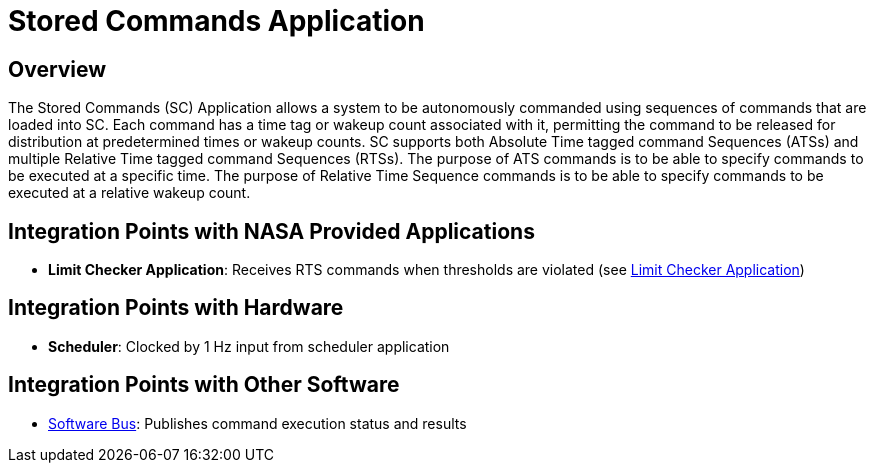 = Stored Commands Application

== Overview

The Stored Commands (SC) Application allows a system to be autonomously commanded using sequences of commands that are loaded into SC. Each command has a time tag or wakeup count associated with it, permitting the command to be released for distribution at predetermined times or wakeup counts. SC supports both Absolute Time tagged command Sequences (ATSs) and multiple Relative Time tagged command Sequences (RTSs). The purpose of ATS commands is to be able to specify commands to be executed at a specific time. The purpose of Relative Time Sequence commands is to be able to specify commands to be executed at a relative wakeup count.

== Integration Points with NASA Provided Applications

* **Limit Checker Application**: Receives RTS commands when thresholds are violated (see xref:limit-checker-app.adoc[Limit Checker Application])

== Integration Points with Hardware

* **Scheduler**: Clocked by 1 Hz input from scheduler application

== Integration Points with Other Software

* xref:cFS-sfotware-bus.adoc[Software Bus]: Publishes command execution status and results